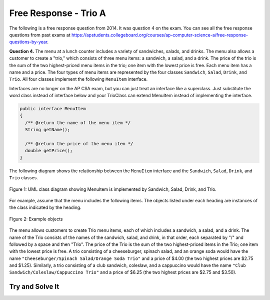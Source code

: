 .. qnum::
   :prefix:  9-9-
   :start: 1

Free Response - Trio A
-----------------------------------

..	index::
	single: trio
    single: free response

The following is a free response question from 2014.  It was question 4 on the exam.  You can see all the free response questions from past exams at https://apstudents.collegeboard.org/courses/ap-computer-science-a/free-response-questions-by-year.  

**Question 4.**  The menu at a lunch counter includes a variety of sandwiches, salads, and drinks. The menu also allows a
customer to create a "trio," which consists of three menu items: a sandwich, a salad, and a drink. The price
of the trio is the sum of the two highest-priced menu items in the trio; one item with the lowest price is free.
Each menu item has a name and a price. The four types of menu items are represented by the four classes
``Sandwich``, ``Salad``, ``Drink``, and ``Trio``. All four classes implement the following ``MenuItem`` interface.

Interfaces are no longer on the AP CSA exam, but you can just treat an interface like a superclass. Just substitute the word class instead of interface below and your TrioClass can extend MenuItem instead of implementing the interface. 

.. code-block:: java 

   public interface MenuItem
   {
     /** @return the name of the menu item */
     String getName();

     /** @return the price of the menu item */
     double getPrice();
   }

The following diagram shows the relationship between the ``MenuItem`` interface and the ``Sandwich``, ``Salad``, ``Drink``, and ``Trio`` classes.

.. figure:: Figures/trioUML.png
    :width: 500px
    :align: center
    :figclass: align-center

    Figure 1: UML class diagram showing MenuItem is implemented by Sandwich, Salad, Drink, and Trio.

For example, assume that the menu includes the following items. The objects listed under each heading are instances of the class indicated by the heading.

.. figure:: Figures/menuItemObjs.png
    :width: 600px
    :align: center
    :figclass: align-center

    Figure 2: Example objects 

The menu allows customers to create Trio menu items, each of which includes a sandwich, a salad, and a
drink. The name of the Trio consists of the names of the sandwich, salad, and drink, in that order, each
separated by "/" and followed by a space and then "Trio". The price of the Trio is the sum of the two
highest-priced items in the Trio; one item with the lowest price is free.
A trio consisting of a cheeseburger, spinach salad, and an orange soda would have the name
``"Cheeseburger/Spinach Salad/Orange Soda Trio"``
and a price of $4.00 (the two highest prices
are $2.75 and $1.25). Similarly, a trio consisting of a club sandwich, coleslaw, and a cappuccino would have the
name ``"Club Sandwich/Coleslaw/Cappuccino Trio"`` 
and a price of $6.25 (the two highest prices
are $2.75 and $3.50).

Try and Solve It
===================



.. activecode:: frqTrio
   :language: java
   :autograde: unittest

   Write the Trio class (near the end of the code below) that implements the MenuItem interface (which is like extending a class). Your implementation must include a constructor that takes three parameters representing a sandwich, salad, and drink.  The main method has code to test the result.
   ~~~~
   import java.util.List;
   import java.util.ArrayList;
   import java.text.*;

   interface MenuItem
   {
      /** @return the name of the menu item */
      String getName();

      /** @return the price of the menu item */
      double getPrice();
   }

   class SimpleLunchItem implements MenuItem
   {
      private String name;
      private double price;

      public SimpleLunchItem(String aName, double aPrice)
      {
         name = aName;
         price = aPrice;
      }

      public String getName() { return name; }
      public double getPrice() { return price; }

      public String toString ()
      {
         DecimalFormat money = new DecimalFormat("0.00");
         return getName() + " " + money.format(getPrice());
      }
   }

   class Drink extends SimpleLunchItem
   {
      public Drink(String name, double price)
      { super(name, price); }
   }

   class Salad extends SimpleLunchItem
   {
      public Salad(String name, double price)
      { super(name, price); }
   }

   class Sandwich extends SimpleLunchItem
   {
      public Sandwich(String name, double price)
      { super(name, price); }
   }

   // Declare the Trio class.  It must implement the MenuItem interface.
   public class Trio implements MenuItem
   {
      // declare the instance variables that you need for a trio object

      // write a constructor that takes a Sandwich, Salad, and a Drink, in that order

      // write the getName method it should return 
      // sandwich name/salad name/drink name Trio

      // write the getPrice method
      // it should return the price of the two highest price items in the trio.

      public static void main(String[] args)
      {
         Sandwich burger = new Sandwich("Cheeseburger",2.75);
         Sandwich club = new Sandwich("Club Sandwich", 2.75);
         Salad spinachSalad = new Salad("Spinach Salad",1.25);
         Salad coleslaw = new Salad("Coleslaw", 1.25);
         Drink orange = new Drink("Orange Soda", 1.25);
         Drink cap = new Drink("Cappuccino", 3.50);
         Trio trio1 = new Trio(burger,spinachSalad, orange);
         System.out.println("It should print Cheeseburger/Spinach Salad/Orange Soda Trio and it prints: " + trio1.getName());
         System.out.println("It should print 4.0 and it prints: " + trio1.getPrice());
         Trio trio2 = new Trio(club,coleslaw,cap);
         System.out.println("It should print Club Sandwich/Coleslaw/Capuccino Trio and it prints: " + trio2.getName());
         System.out.println("It should print 6.25 and it prints: " + trio2.getPrice());
      }  
   }
   ====
   import static org.junit.Assert.*;
    import org.junit.*;;
    import java.io.*;

    public class RunestoneTests extends CodeTestHelper
    {
        public RunestoneTests() {
            super("Trio");
        }

        @Test
        public void test1()
        { 
            String output = getMethodOutput("main");
            String expect = "It should print Cheeseburger/Spinach Salad/Orange Soda Trio and it prints: Cheeseburger/Spinach Salad/Orange Soda Trio\nIt should print 4.0 and it prints: 4.0\nIt should print Club Sandwich/Coleslaw/Capuccino Trio and it prints: Club Sandwi\nch/Coleslaw/Cappuccino Trio\nIt should print 6.25 and it prints: 6.25";

            boolean passed = removeSpaces(expect).equals(removeSpaces(output));

            getResults(expect, output, "Running main", passed);
            assertTrue(passed);

        }

        @Test
        public void test2()
        {
            String target = "implements MenuItem";

            boolean passed = checkCodeContains(target);
            assertTrue(passed);
        }

        @Test
        public void test3()
        {
            String output = checkConstructor("Sandwich, Salad, Drink");
            String expect = "pass";

            boolean passed = getResults(expect, output, "Checking Trio constructor with 3 arguments: Sandwich, Salad, Drink");
            assertTrue(passed);
        }

        @Test
        public void test4()
        {
            String target = "public String getName()";

            boolean passed = checkCodeContains("getName()", target);
            assertTrue(passed);
        }

        @Test
        public void test5()
        {
            String target = "public double getPrice()";

            boolean passed = checkCodeContains("getPrice()", target);
            assertTrue(passed);
        }

        @Test
        public void test6() 
        {
            Sandwich burger = new Sandwich("Hamburger",7.50);
            Salad coleslaw = new Salad("Coleslaw", 2);
            Drink orange = new Drink("Orange Soda", 1.25);
            Trio trio1 = new Trio(burger, coleslaw, orange);

            String name = trio1.getName();
            String expect = "Hamburger/Coleslaw/Orange Soda Trio";

            boolean passed = getResults(expect, name, "Checking getName()");
            assertTrue(passed);
        }

        @Test
        public void test7() 
        {
            Sandwich burger = new Sandwich("Hamburger",7.50);
            Salad coleslaw = new Salad("Coleslaw", 2);
            Drink orange = new Drink("Orange Soda", 1.25);
            Trio trio1 = new Trio(burger, coleslaw, orange);

            String name = "" + trio1.getPrice();
            String expect = "9.5";

            boolean passed = getResults(expect, name, "Checking getPrice()");
            assertTrue(passed);
        }
    }


